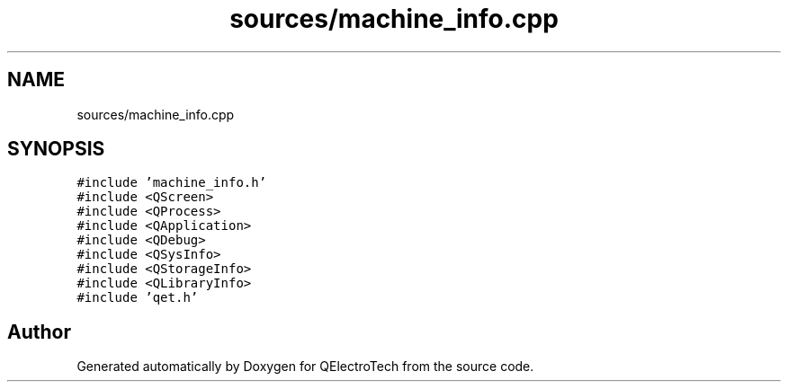 .TH "sources/machine_info.cpp" 3 "Thu Aug 27 2020" "Version 0.8-dev" "QElectroTech" \" -*- nroff -*-
.ad l
.nh
.SH NAME
sources/machine_info.cpp
.SH SYNOPSIS
.br
.PP
\fC#include 'machine_info\&.h'\fP
.br
\fC#include <QScreen>\fP
.br
\fC#include <QProcess>\fP
.br
\fC#include <QApplication>\fP
.br
\fC#include <QDebug>\fP
.br
\fC#include <QSysInfo>\fP
.br
\fC#include <QStorageInfo>\fP
.br
\fC#include <QLibraryInfo>\fP
.br
\fC#include 'qet\&.h'\fP
.br

.SH "Author"
.PP 
Generated automatically by Doxygen for QElectroTech from the source code\&.
